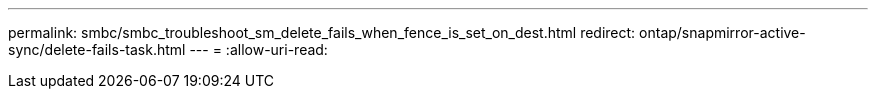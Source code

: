 ---
permalink: smbc/smbc_troubleshoot_sm_delete_fails_when_fence_is_set_on_dest.html 
redirect: ontap/snapmirror-active-sync/delete-fails-task.html 
---
= 
:allow-uri-read: 


